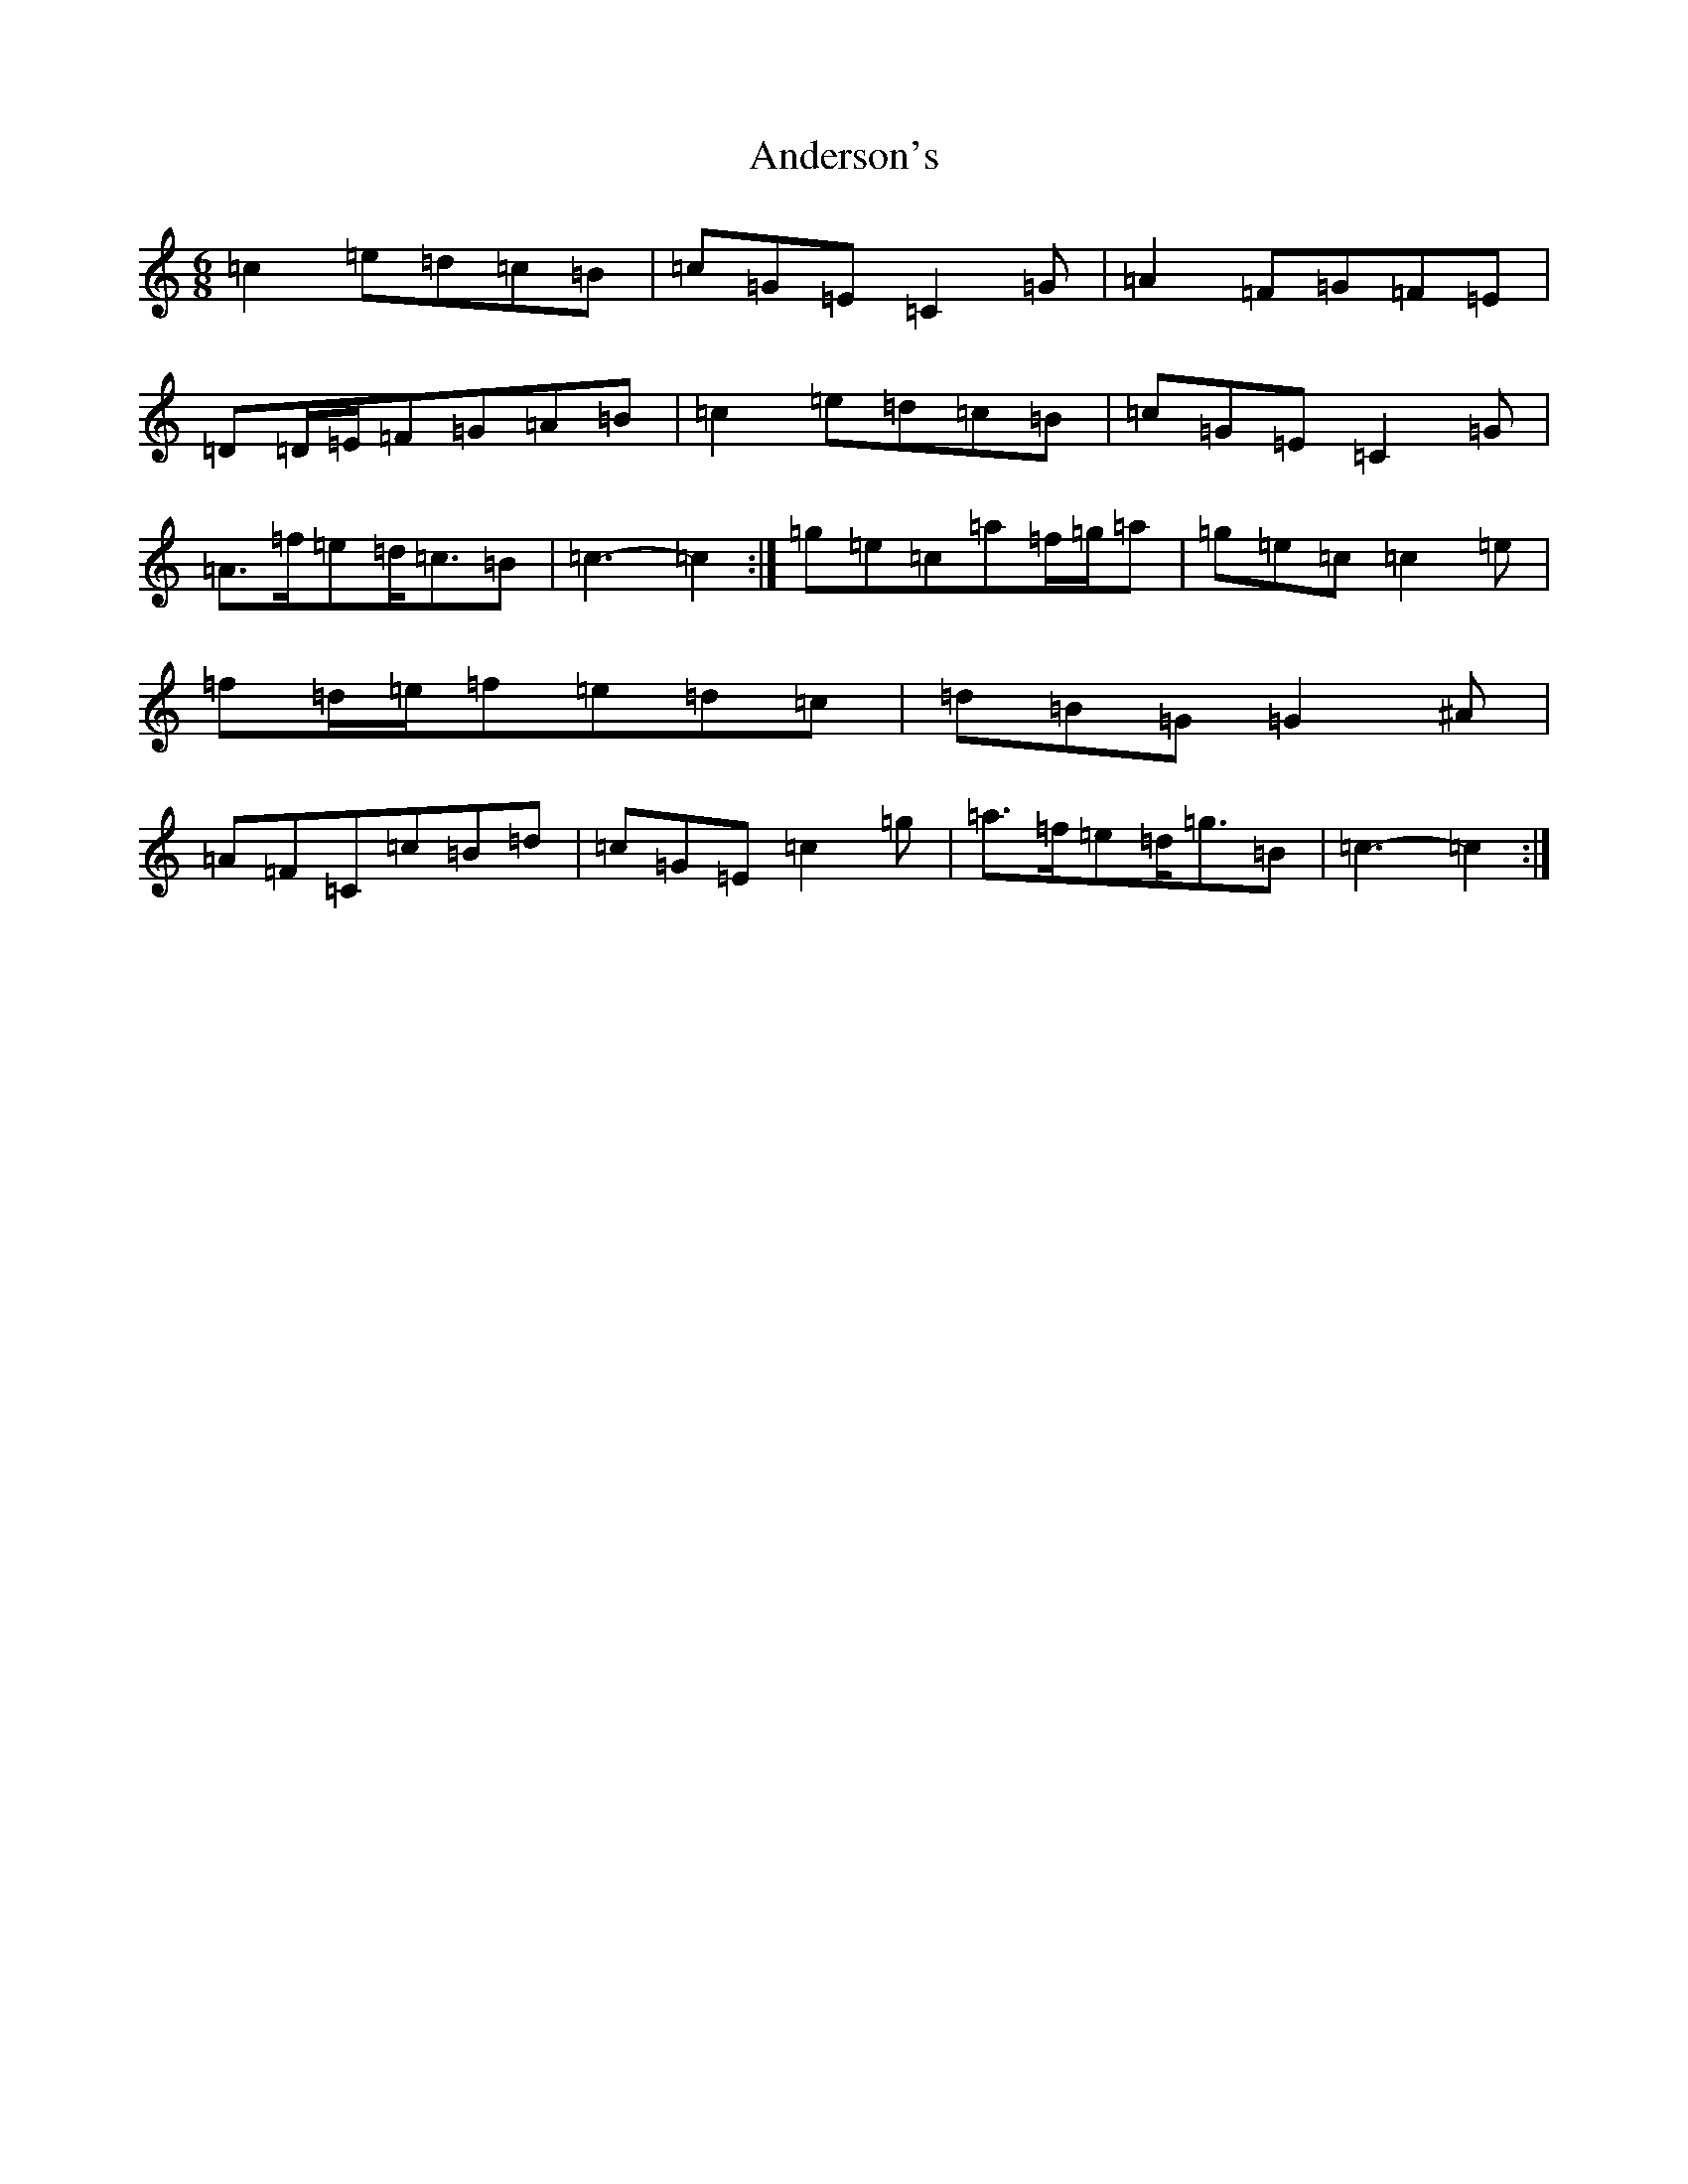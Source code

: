 X: 713
T: Anderson's
S: https://thesession.org/tunes/9140#setting19921
R: jig
M:6/8
L:1/8
K: C Major
=c2=e=d=c=B|=c=G=E=C2=G|=A2=F=G=F=E|=D=D/2=E/2=F=G=A=B|=c2=e=d=c=B|=c=G=E=C2=G|=A>=f=e=d<=c=B|=c3-=c2:|=g=e=c=a=f/2=g/2=a|=g=e=c=c2=e|=f=d/2=e/2=f=e=d=c|=d=B=G=G2^A|=A=F=C=c=B=d|=c=G=E=c2=g|=a>=f=e=d<=g=B|=c3-=c2:|